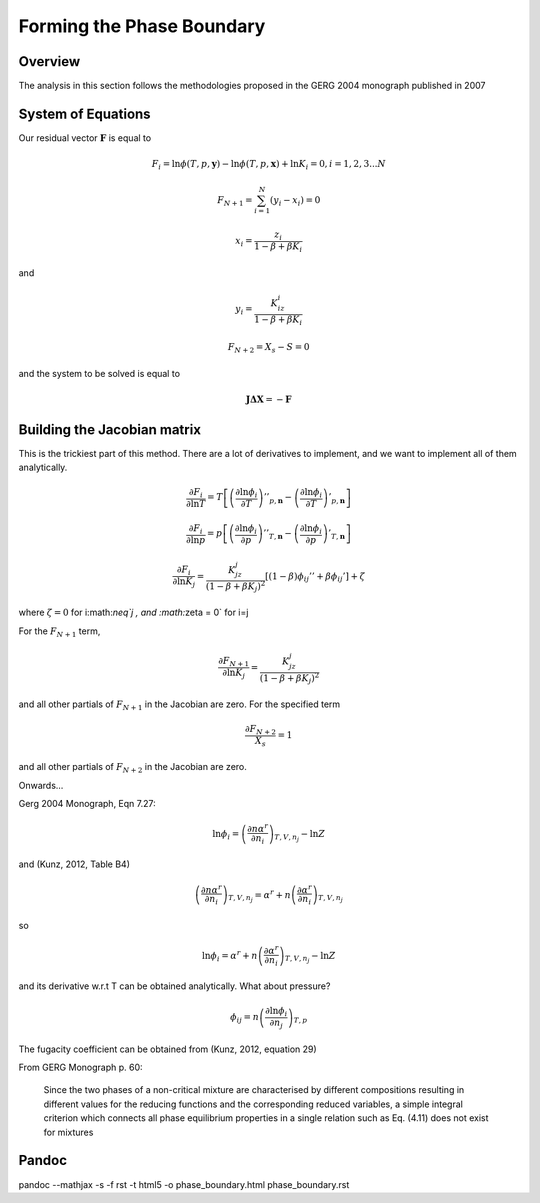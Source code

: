 Forming the Phase Boundary
==========================

Overview
--------
The analysis in this section follows the methodologies proposed in the GERG 2004 monograph published in 2007

System of Equations
-------------------

Our residual vector :math:`\mathbf{F}` is equal to 

.. math::

    F_i = \ln\phi(T,p,\mathbf{y})-\ln \phi(T,p,\mathbf{x})+\ln K_i=0,  i=1,2,3... N

.. math::

    F_{N+1} = \sum_{i=1}^{N}(y_i-x_i)=0
    
.. math::

    x_i = \frac{z_i}{1-\beta+\beta K_i}
    
and 

.. math::

    y_i = \frac{K_iz_i}{1-\beta+\beta K_i}
    
.. math::

    F_{N+2} = X_s - S = 0
    
and the system to be solved is equal to

.. math::

    \mathbf{J}\mathbf{\Delta X}= -\mathbf{F}
    

Building the Jacobian matrix
----------------------------
This is the trickiest part of this method.  There are a lot of derivatives to implement, and we want to implement all of them analytically.

.. math::

    \frac{\partial F_i}{\partial \ln T} = T\left[ \left(\frac{\partial \ln \phi_i}{\partial T}\right)''_{p,\mathbf{n}} -\left(\frac{\partial \ln \phi_i}{\partial T}\right)'_{p,\mathbf{n}}\right]
    
.. math::

    \frac{\partial F_i}{\partial \ln p} = p\left[ \left(\frac{\partial \ln \phi_i}{\partial p}\right)''_{T,\mathbf{n}} -\left(\frac{\partial \ln \phi_i}{\partial p}\right)'_{T,\mathbf{n}}\right]
    
.. math::

    \frac{\partial F_i}{\partial \ln K_j} = \frac{K_jz_j}{(1-\beta+\beta K_j)^2}[(1-\beta)\phi_{ij}''+\beta\phi_{ij}']+\zeta

where :math:`\zeta = 0` for i:math:`\neq`j , and  :math:`\zeta = 0` for i=j

For the :math:`F_{N+1}` term,

.. math::

    \frac{\partial F_{N+1}}{\partial \ln K_j}=\frac{K_jz_j}{(1-\beta+\beta K_j)^2}    

and all other partials of :math:`F_{N+1}` in the Jacobian are zero.  For the specified term

.. math::

    \frac{\partial F_{N+2}}{X_s}=1
    
and all other partials of :math:`F_{N+2}` in the Jacobian are zero.
    
Onwards...

Gerg 2004 Monograph, Eqn 7.27:

.. math::

    \ln \phi_i  = \left( \frac{\partial n\alpha^r}{\partial n_i}\right)_{T,V,n_j}-\ln Z
    
and (Kunz, 2012, Table B4)

.. math::

    \left( \frac{\partial n\alpha^r}{\partial n_i}\right)_{T,V,n_j} = \alpha^r + n\left( \frac{\partial \alpha^r}{\partial n_i}\right)_{T,V,n_j}
    
so

.. math::

    \ln \phi_i  = \alpha^r + n\left( \frac{\partial \alpha^r}{\partial n_i}\right)_{T,V,n_j}-\ln Z
    
and its derivative w.r.t T can be obtained analytically.  What about pressure?

.. math::

    \phi_{ij} = n\left( \frac{\partial \ln \phi_i}{\partial n_j}\right)_{T,p}

The fugacity coefficient can be obtained from (Kunz, 2012, equation 29)

From GERG Monograph p. 60: 

    Since the two phases of a non-critical mixture are characterised by different compositions resulting in different values for the reducing functions and the corresponding reduced variables, a simple integral criterion which connects all phase equilibrium properties in a single relation such as Eq. (4.11) does not exist for mixtures

Pandoc
------

pandoc --mathjax -s -f rst -t html5 -o phase_boundary.html phase_boundary.rst